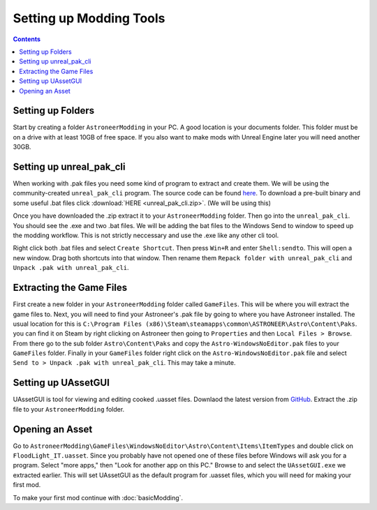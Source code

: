 Setting up Modding Tools
========================

.. contents:: Contents
    :depth: 3

Setting up Folders
------------------

Start by creating a folder ``AstroneerModding`` in your PC.  A good location is your documents 
folder.  This folder must be on a drive with at least 10GB of free space. If you also want to 
make mods with Unreal Engine later you will need another 30GB.

Setting up unreal_pak_cli
-------------------------

When working with .pak files you need some kind of program to extract and create them. We will be
using the community-created ``unreal_pak_cli`` program. The source code can be found
`here <https://github.com/AstroTechies/unrealmodding/tree/main/unreal_pak_cli>`_. To download a
pre-built binary and some useful .bat files click :download:`HERE <unreal_pak_cli.zip>`. (We will
be using this)

Once you have downloaded the .zip extract it to your ``AstroneerModding`` folder. Then go into the
``unreal_pak_cli``. You should see the .exe and two .bat files. We will be adding the bat files to
the Windows Send to window to speed up the modding workflow. This is not strictly neccessary and
use the .exe like any other cli tool.

Right click both .bat files and select ``Create Shortcut``. Then press ``Win+R`` and enter
``Shell:sendto``. This will open a new window. Drag both shortcuts into that window. Then rename
them ``Repack folder with unreal_pak_cli`` and ``Unpack .pak with unreal_pak_cli``.

Extracting the Game Files
-------------------------

First create a new folder in your ``AstroneerModding`` folder called ``GameFiles``. This will be
where you will extract the game files to. Next, you will need to find your Astroneer's .pak file 
by going to where you have Astroneer installed. The usual location for this is 
``C:\Program Files (x86)\Steam\steamapps\common\ASTRONEER\Astro\Content\Paks``.  
you can find it on Steam by right clicking on Astroneer then going to ``Properties`` and then
``Local Files > Browse``. From there go to the sub folder ``Astro\Content\Paks`` and copy the
``Astro-WindowsNoEditor.pak`` files to your ``GameFiles`` folder. Finally in your ``GameFiles``
folder right click on the ``Astro-WindowsNoEditor.pak`` file and select
``Send to > Unpack .pak with unreal_pak_cli``. This may take a minute.

Setting up UAssetGUI
--------------------

UAssetGUI is tool for viewing and editing cooked .uasset files. Downlaod the latest version from
`GitHub <https://github.com/atenfyr/UAssetGUI/releases>`_. Extract the .zip file to your
``AstroneerModding`` folder.

Opening an Asset
----------------

Go to ``AstroneerModding\GameFiles\WindowsNoEditor\Astro\Content\Items\ItemTypes`` and double click
on ``FloodLight_IT.uasset``. Since you probably have not opened one of these files before Windows
will ask you for a program. Select "more apps," then "Look for another app on this PC." Browse to 
and select the ``UAssetGUI.exe`` we extracted earlier. This will set UAssetGUI as the default 
program for .uasset files, which you will need for making your first mod.

To make your first mod continue with :doc:`basicModding`.